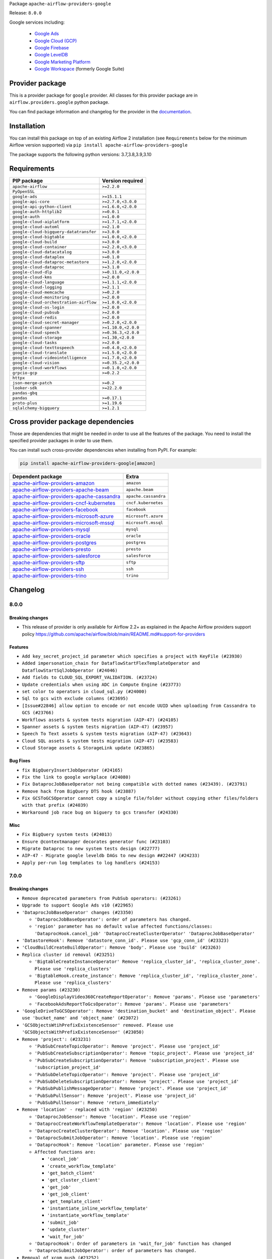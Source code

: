 
.. Licensed to the Apache Software Foundation (ASF) under one
   or more contributor license agreements.  See the NOTICE file
   distributed with this work for additional information
   regarding copyright ownership.  The ASF licenses this file
   to you under the Apache License, Version 2.0 (the
   "License"); you may not use this file except in compliance
   with the License.  You may obtain a copy of the License at

..   http://www.apache.org/licenses/LICENSE-2.0

.. Unless required by applicable law or agreed to in writing,
   software distributed under the License is distributed on an
   "AS IS" BASIS, WITHOUT WARRANTIES OR CONDITIONS OF ANY
   KIND, either express or implied.  See the License for the
   specific language governing permissions and limitations
   under the License.


Package ``apache-airflow-providers-google``

Release: ``8.0.0``


Google services including:

  - `Google Ads <https://ads.google.com/>`__
  - `Google Cloud (GCP) <https://cloud.google.com/>`__
  - `Google Firebase <https://firebase.google.com/>`__
  - `Google LevelDB <https://github.com/google/leveldb/>`__
  - `Google Marketing Platform <https://marketingplatform.google.com/>`__
  - `Google Workspace <https://workspace.google.com/>`__ (formerly Google Suite)


Provider package
----------------

This is a provider package for ``google`` provider. All classes for this provider package
are in ``airflow.providers.google`` python package.

You can find package information and changelog for the provider
in the `documentation <https://airflow.apache.org/docs/apache-airflow-providers-google/8.0.0/>`_.


Installation
------------

You can install this package on top of an existing Airflow 2 installation (see ``Requirements`` below
for the minimum Airflow version supported) via
``pip install apache-airflow-providers-google``

The package supports the following python versions: 3.7,3.8,3.9,3.10

Requirements
------------

======================================  ===================
PIP package                             Version required
======================================  ===================
``apache-airflow``                      ``>=2.2.0``
``PyOpenSSL``
``google-ads``                          ``>=15.1.1``
``google-api-core``                     ``>=2.7.0,<3.0.0``
``google-api-python-client``            ``>=1.6.0,<2.0.0``
``google-auth-httplib2``                ``>=0.0.1``
``google-auth``                         ``>=1.0.0``
``google-cloud-aiplatform``             ``>=1.7.1,<2.0.0``
``google-cloud-automl``                 ``>=2.1.0``
``google-cloud-bigquery-datatransfer``  ``>=3.0.0``
``google-cloud-bigtable``               ``>=1.0.0,<2.0.0``
``google-cloud-build``                  ``>=3.0.0``
``google-cloud-container``              ``>=2.2.0,<3.0.0``
``google-cloud-datacatalog``            ``>=3.0.0``
``google-cloud-dataplex``               ``>=0.1.0``
``google-cloud-dataproc-metastore``     ``>=1.2.0,<2.0.0``
``google-cloud-dataproc``               ``>=3.1.0``
``google-cloud-dlp``                    ``>=0.11.0,<2.0.0``
``google-cloud-kms``                    ``>=2.0.0``
``google-cloud-language``               ``>=1.1.1,<2.0.0``
``google-cloud-logging``                ``>=2.1.1``
``google-cloud-memcache``               ``>=0.2.0``
``google-cloud-monitoring``             ``>=2.0.0``
``google-cloud-orchestration-airflow``  ``>=1.0.0,<2.0.0``
``google-cloud-os-login``               ``>=2.0.0``
``google-cloud-pubsub``                 ``>=2.0.0``
``google-cloud-redis``                  ``>=2.0.0``
``google-cloud-secret-manager``         ``>=0.2.0,<2.0.0``
``google-cloud-spanner``                ``>=1.10.0,<2.0.0``
``google-cloud-speech``                 ``>=0.36.3,<2.0.0``
``google-cloud-storage``                ``>=1.30,<2.0.0``
``google-cloud-tasks``                  ``>=2.0.0``
``google-cloud-texttospeech``           ``>=0.4.0,<2.0.0``
``google-cloud-translate``              ``>=1.5.0,<2.0.0``
``google-cloud-videointelligence``      ``>=1.7.0,<2.0.0``
``google-cloud-vision``                 ``>=0.35.2,<2.0.0``
``google-cloud-workflows``              ``>=0.1.0,<2.0.0``
``grpcio-gcp``                          ``>=0.2.2``
``httpx``
``json-merge-patch``                    ``>=0.2``
``looker-sdk``                          ``>=22.2.0``
``pandas-gbq``
``pandas``                              ``>=0.17.1``
``proto-plus``                          ``>=1.19.6``
``sqlalchemy-bigquery``                 ``>=1.2.1``
======================================  ===================

Cross provider package dependencies
-----------------------------------

Those are dependencies that might be needed in order to use all the features of the package.
You need to install the specified provider packages in order to use them.

You can install such cross-provider dependencies when installing from PyPI. For example:

.. code-block:: bash

    pip install apache-airflow-providers-google[amazon]


========================================================================================================================  ====================
Dependent package                                                                                                         Extra
========================================================================================================================  ====================
`apache-airflow-providers-amazon <https://airflow.apache.org/docs/apache-airflow-providers-amazon>`_                      ``amazon``
`apache-airflow-providers-apache-beam <https://airflow.apache.org/docs/apache-airflow-providers-apache-beam>`_            ``apache.beam``
`apache-airflow-providers-apache-cassandra <https://airflow.apache.org/docs/apache-airflow-providers-apache-cassandra>`_  ``apache.cassandra``
`apache-airflow-providers-cncf-kubernetes <https://airflow.apache.org/docs/apache-airflow-providers-cncf-kubernetes>`_    ``cncf.kubernetes``
`apache-airflow-providers-facebook <https://airflow.apache.org/docs/apache-airflow-providers-facebook>`_                  ``facebook``
`apache-airflow-providers-microsoft-azure <https://airflow.apache.org/docs/apache-airflow-providers-microsoft-azure>`_    ``microsoft.azure``
`apache-airflow-providers-microsoft-mssql <https://airflow.apache.org/docs/apache-airflow-providers-microsoft-mssql>`_    ``microsoft.mssql``
`apache-airflow-providers-mysql <https://airflow.apache.org/docs/apache-airflow-providers-mysql>`_                        ``mysql``
`apache-airflow-providers-oracle <https://airflow.apache.org/docs/apache-airflow-providers-oracle>`_                      ``oracle``
`apache-airflow-providers-postgres <https://airflow.apache.org/docs/apache-airflow-providers-postgres>`_                  ``postgres``
`apache-airflow-providers-presto <https://airflow.apache.org/docs/apache-airflow-providers-presto>`_                      ``presto``
`apache-airflow-providers-salesforce <https://airflow.apache.org/docs/apache-airflow-providers-salesforce>`_              ``salesforce``
`apache-airflow-providers-sftp <https://airflow.apache.org/docs/apache-airflow-providers-sftp>`_                          ``sftp``
`apache-airflow-providers-ssh <https://airflow.apache.org/docs/apache-airflow-providers-ssh>`_                            ``ssh``
`apache-airflow-providers-trino <https://airflow.apache.org/docs/apache-airflow-providers-trino>`_                        ``trino``
========================================================================================================================  ====================

 .. Licensed to the Apache Software Foundation (ASF) under one
    or more contributor license agreements.  See the NOTICE file
    distributed with this work for additional information
    regarding copyright ownership.  The ASF licenses this file
    to you under the Apache License, Version 2.0 (the
    "License"); you may not use this file except in compliance
    with the License.  You may obtain a copy of the License at

 ..   http://www.apache.org/licenses/LICENSE-2.0

 .. Unless required by applicable law or agreed to in writing,
    software distributed under the License is distributed on an
    "AS IS" BASIS, WITHOUT WARRANTIES OR CONDITIONS OF ANY
    KIND, either express or implied.  See the License for the
    specific language governing permissions and limitations
    under the License.

.. NOTE TO CONTRIBUTORS:
   Please, only add notes to the Changelog just below the "Changelog" header when there are some breaking changes
   and you want to add an explanation to the users on how they are supposed to deal with them.
   The changelog is updated and maintained semi-automatically by release manager.

Changelog
---------

8.0.0
.....

Breaking changes
~~~~~~~~~~~~~~~~

* This release of provider is only available for Airflow 2.2+ as explained in the Apache Airflow
  providers support policy https://github.com/apache/airflow/blob/main/README.md#support-for-providers

Features
~~~~~~~~

* ``Add key_secret_project_id parameter which specifies a project with KeyFile (#23930)``
* ``Added impersonation_chain for DataflowStartFlexTemplateOperator and DataflowStartSqlJobOperator (#24046)``
* ``Add fields to CLOUD_SQL_EXPORT_VALIDATION. (#23724)``
* ``Update credentials when using ADC in Compute Engine (#23773)``
* ``set color to operators in cloud_sql.py (#24000)``
* ``Sql to gcs with exclude columns (#23695)``
* ``[Issue#22846] allow option to encode or not encode UUID when uploading from Cassandra to GCS (#23766)``
* ``Workflows assets & system tests migration (AIP-47) (#24105)``
* ``Spanner assets & system tests migration (AIP-47) (#23957)``
* ``Speech To Text assets & system tests migration (AIP-47) (#23643)``
* ``Cloud SQL assets & system tests migration (AIP-47) (#23583)``
* ``Cloud Storage assets & StorageLink update (#23865)``

Bug Fixes
~~~~~~~~~

* ``fix BigQueryInsertJobOperator (#24165)``
* ``Fix the link to google workplace (#24080)``
* ``Fix DataprocJobBaseOperator not being compatible with dotted names (#23439). (#23791)``
* ``Remove hack from BigQuery DTS hook (#23887)``
* ``Fix GCSToGCSOperator cannot copy a single file/folder without copying other files/folders with that prefix (#24039)``
* ``Workaround job race bug on biguery to gcs transfer (#24330)``

Misc
~~~~

* ``Fix BigQuery system tests (#24013)``
* ``Ensure @contextmanager decorates generator func (#23103)``
* ``Migrate Dataproc to new system tests design (#22777)``
* ``AIP-47 - Migrate google leveldb DAGs to new design ##22447 (#24233)``
* ``Apply per-run log templates to log handlers (#24153)``

.. Below changes are excluded from the changelog. Move them to
   appropriate section above if needed. Do not delete the lines(!):
   * ``Add explanatory note for contributors about updating Changelog (#24229)``
   * ``Introduce 'flake8-implicit-str-concat' plugin to static checks (#23873)``
   * ``Clean up f-strings in logging calls (#23597)``
   * ``pydocstyle D202 added (#24221)``
   * ``Prepare docs for May 2022 provider's release (#24231)``
   * ``Update package description to remove double min-airflow specification (#24292)``

7.0.0
.....

Breaking changes
~~~~~~~~~~~~~~~~

* ``Remove deprecated parameters from PubSub operators: (#23261)``

* ``Upgrade to support Google Ads v10 (#22965)``

* ``'DataprocJobBaseOperator' changes (#23350)``

  * ``'DataprocJobBaseOperator': order of parameters has changed.``
  * ``'region' parameter has no default value affected functions/classes: 'DataprocHook.cancel_job' 'DataprocCreateClusterOperator' 'DataprocJobBaseOperator'``

* ``'DatastoreHook': Remove 'datastore_conn_id'. Please use 'gcp_conn_id' (#23323)``
* ``'CloudBuildCreateBuildOperator': Remove 'body'. Please use 'build' (#23263)``

* ``Replica cluster id removal (#23251)``

  * ``'BigtableCreateInstanceOperator' Remove 'replica_cluster_id', 'replica_cluster_zone'. Please use 'replica_clusters'``
  * ``'BigtableHook.create_instance': Remove 'replica_cluster_id', 'replica_cluster_zone'. Please use 'replica_clusters'``

* ``Remove params (#23230)``

  * ``'GoogleDisplayVideo360CreateReportOperator': Remove 'params'. Please use 'parameters'``
  * ``'FacebookAdsReportToGcsOperator': Remove 'params'. Please use 'parameters'``

* ``'GoogleDriveToGCSOperator': Remove 'destination_bucket' and 'destination_object'. Please use 'bucket_name' and 'object_name' (#23072)``

* ``'GCSObjectsWtihPrefixExistenceSensor' removed. Please use 'GCSObjectsWithPrefixExistenceSensor' (#23050)``

* ``Remove 'project': (#23231)``

  * ``'PubSubCreateTopicOperator': Remove 'project'. Please use 'project_id'``
  * ``'PubSubCreateSubscriptionOperator': Remove 'topic_project'. Please use 'project_id'``
  * ``'PubSubCreateSubscriptionOperator': Remove 'subscription_project'. Please use 'subscription_project_id'``
  * ``'PubSubDeleteTopicOperator': Remove 'project'. Please use 'project_id'``
  * ``'PubSubDeleteSubscriptionOperator': Remove 'project'. Please use 'project_id'``
  * ``'PubSubPublishMessageOperator': Remove 'project'. Please use 'project_id'``
  * ``'PubSubPullSensor': Remove 'project'. Please use 'project_id'``
  * ``'PubSubPullSensor': Remove 'return_immediately'``

* ``Remove 'location' - replaced with 'region' (#23250)``

  * ``'DataprocJobSensor': Remove 'location'. Please use 'region'``
  * ``'DataprocCreateWorkflowTemplateOperator': Remove 'location'. Please use 'region'``
  * ``'DataprocCreateClusterOperator': Remove 'location'. Please use 'region'``
  * ``'DataprocSubmitJobOperator': Remove 'location'. Please use 'region'``
  * ``'DataprocHook': Remove 'location' parameter. Please use 'region'``
  * ``Affected functions are:``

    * ``'cancel_job'``
    * ``'create_workflow_template'``
    * ``'get_batch_client'``
    * ``'get_cluster_client'``
    * ``'get_job'``
    * ``'get_job_client'``
    * ``'get_template_client'``
    * ``'instantiate_inline_workflow_template'``
    * ``'instantiate_workflow_template'``
    * ``'submit_job'``
    * ``'update_cluster'``
    * ``'wait_for_job'``

  * ``'DataprocHook': Order of parameters in 'wait_for_job' function has changed``
  * ``'DataprocSubmitJobOperator': order of parameters has changed.``

* ``Removal of xcom_push (#23252)``

  * ``'CloudDatastoreImportEntitiesOperator': Remove 'xcom_push'. Please use 'BaseOperator.do_xcom_push'``
  * ``'CloudDatastoreExportEntitiesOperator': Remove 'xcom_push'. Please use 'BaseOperator.do_xcom_push'``

* ``'bigquery_conn_id' and 'google_cloud_storage_conn_id' is removed. Please use 'gcp_conn_id' (#23326)``.

  * ``Affected classes:``

    * ``'BigQueryCheckOperator'``
    * ``'BigQueryCreateEmptyDatasetOperator'``
    * ``'BigQueryDeleteDatasetOperator'``
    * ``'BigQueryDeleteTableOperator'``
    * ``'BigQueryExecuteQueryOperator'``
    * ``'BigQueryGetDataOperator'``
    * ``'BigQueryHook'``
    * ``'BigQueryIntervalCheckOperator'``
    * ``'BigQueryTableExistenceSensor'``
    * ``'BigQueryTablePartitionExistenceSensor'``
    * ``'BigQueryToBigQueryOperator'``
    * ``'BigQueryToGCSOperator'``
    * ``'BigQueryUpdateTableSchemaOperator'``
    * ``'BigQueryUpsertTableOperator'``
    * ``'BigQueryValueCheckOperator'``
    * ``'GCSToBigQueryOperator'``
    * ``'ADLSToGCSOperator'``
    * ``'BaseSQLToGCSOperator'``
    * ``'CassandraToGCSOperator'``
    * ``'GCSBucketCreateAclEntryOperator'``
    * ``'GCSCreateBucketOperator'``
    * ``'GCSDeleteObjectsOperator'``
    * ``'GCSHook'``
    * ``'GCSListObjectsOperator'``
    * ``'GCSObjectCreateAclEntryOperator'``
    * ``'GCSToBigQueryOperator'``
    * ``'GCSToGCSOperator'``
    * ``'GCSToLocalFilesystemOperator'``
    * ``'LocalFilesystemToGCSOperator'``

* ``'S3ToGCSOperator': Remove 'dest_gcs_conn_id'. Please use 'gcp_conn_id' (#23348)``

* ``'BigQueryHook' changes (#23269)``

  * ``'BigQueryHook.create_empty_table' Remove 'num_retries'. Please use 'retry'``
  * ``'BigQueryHook.run_grant_dataset_view_access' Remove 'source_project'. Please use 'project_id'``

* ``'DataprocHook': Remove deprecated function 'submit' (#23389)``


Features
~~~~~~~~

* ``[FEATURE] google provider - BigQueryInsertJobOperator log query (#23648)``
* ``[FEATURE] google provider - split GkeStartPodOperator execute (#23518)``
* ``Add exportContext.offload flag to CLOUD_SQL_EXPORT_VALIDATION. (#23614)``
* ``Create links for BiqTable operators (#23164)``
* ``implements #22859 - Add .sql as templatable extension (#22920)``
* ``'GCSFileTransformOperator': New templated fields 'source_object', 'destination_object' (#23328)``

Bug Fixes
~~~~~~~~~

* ``Fix 'PostgresToGCSOperator' does not allow nested JSON (#23063)``
* ``Fix GCSToGCSOperator ignores replace parameter when there is no wildcard (#23340)``
* ``update processor to fix broken download URLs (#23299)``
* ``'LookerStartPdtBuildOperator', 'LookerCheckPdtBuildSensor' : fix empty materialization id handling (#23025)``
* ``Change ComputeSSH to throw provider import error instead paramiko (#23035)``
* ``Fix cancel_on_kill after execution timeout for DataprocSubmitJobOperator (#22955)``
* ``Fix select * query xcom push for BigQueryGetDataOperator (#22936)``
* ``MSSQLToGCSOperator fails: datetime is not JSON Serializable (#22882)``

Misc
~~~~

* ``Add Stackdriver assets and migrate system tests to AIP-47 (#23320)``
* ``CloudTasks assets & system tests migration (AIP-47) (#23282)``
* ``TextToSpeech assets & system tests migration (AIP-47) (#23247)``
* ``Fix code-snippets in google provider (#23438)``
* ``Bigquery assets (#23165)``
* ``Remove redundant docstring in 'BigQueryUpdateTableSchemaOperator' (#23349)``
* ``Migrate gcs to new system tests design (#22778)``
* ``add missing docstring in 'BigQueryHook.create_empty_table' (#23270)``
* ``Cleanup Google provider CHANGELOG.rst (#23390)``
* ``migrate system test gcs_to_bigquery into new design (#22753)``
* ``Add example DAG for demonstrating usage of GCS sensors (#22808)``

   * ``Clean up in-line f-string concatenation (#23591)``
   * ``Bump pre-commit hook versions (#22887)``
   * ``Use new Breese for building, pulling and verifying the images. (#23104)``
   * ``Fix new MyPy errors in main (#22884)``

6.8.0
.....

Features
~~~~~~~~

* ``Add autodetect arg in BQCreateExternalTable Operator (#22710)``
* ``Add links for BigQuery Data Transfer (#22280)``
* ``Modify transfer operators to handle more data (#22495)``
* ``Create Endpoint and Model Service, Batch Prediction and Hyperparameter Tuning Jobs operators for Vertex AI service (#22088)``
* ``PostgresToGoogleCloudStorageOperator - BigQuery schema type for time zone naive fields (#22536)``
* ``Update secrets backends to use get_conn_value instead of get_conn_uri (#22348)``

Bug Fixes
~~~~~~~~~

* ``Fix the docstrings (#22497)``
* ``Fix 'download_media' url in 'GoogleDisplayVideo360SDFtoGCSOperator' (#22479)``
* ``Fix to 'CloudBuildRunBuildTriggerOperator' fails to find build id. (#22419)``
* ``Fail ''LocalFilesystemToGCSOperator'' if src does not exist (#22772)``
* ``Remove coerce_datetime usage from GCSTimeSpanFileTransformOperator (#22501)``

Misc
~~~~

* ``Refactor: BigQuery to GCS Operator (#22506)``
* ``Remove references to deprecated operators/params in PubSub operators (#22519)``
* ``New design of system tests (#22311)``


.. Below changes are excluded from the changelog. Move them to
   appropriate section above if needed. Do not delete the lines(!):
   * ``Update black precommit (#22521)``

6.7.0
.....

Features
~~~~~~~~

* ``Add dataflow_default_options to templated_fields (#22367)``
* ``Add 'LocalFilesystemToGoogleDriveOperator' (#22219)``
* ``Add timeout and retry to the BigQueryInsertJobOperator (#22395)``

Bug Fixes
~~~~~~~~~

* ``Fix skipping non-GCS located jars (#22302)``
* ``[FIX] typo doc of gcs operator (#22290)``
* ``Fix mistakenly added install_requires for all providers (#22382)``

6.6.0
.....

Features
~~~~~~~~

* ``Support Uploading Bigger Files to Google Drive (#22179)``
* ``Change the default 'chunk_size' to a clear representation & add documentation (#22222)``
* ``Add guide for DataprocInstantiateInlineWorkflowTemplateOperator (#22062)``
* ``Allow for uploading metadata with GCS Hook Upload (#22058)``
* ``Add Dataplex operators (#20377)``

Misc
~~~~~

* ``Add support for ARM platform (#22127)``
* ``Add Trove classifiers in PyPI (Framework :: Apache Airflow :: Provider)``
* ``Use yaml safe load (#22091)``

.. Below changes are excluded from the changelog. Move them to
   appropriate section above if needed. Do not delete the lines(!):
   * ``Add map_index to XCom model and interface (#22112)``
   * ``Fix spelling (#22107)``
   * ``Use yaml safe load (#22085)``
   * ``Update ''GKEDeleteClusterOperator', ''GKECreateClusterOperator'' docstrings (#22212)``
   * ``Revert "Use yaml safe load (#22085)" (#22089)``
   * ``Protect against accidental misuse of XCom.get_value() (#22244)``

6.5.0
.....

Features
~~~~~~~~

* ``Add Looker PDT operators (#20882)``
* ``Add autodetect arg to external table creation in GCSToBigQueryOperator (#21944)``
* ``Add Dataproc assets/links (#21756)``
* ``Add Auto ML operators for Vertex AI service (#21470)``
* ``Add GoogleCalendarToGCSOperator (#20769)``
* ``Make project_id argument optional in all dataproc operators (#21866)``
* ``Allow templates in more DataprocUpdateClusterOperator fields (#21865)``
* ``Dataflow Assets (#21639)``
* ``Extract ClientInfo to module level (#21554)``
* ``Datafusion assets (#21518)``
* ``Dataproc metastore assets (#21267)``
* ``Normalize *_conn_id parameters in BigQuery sensors (#21430)``

Bug Fixes
~~~~~~~~~

* ``Fix bigquery_dts parameter docstring typo (#21786)``
* ``Fixed PostgresToGCSOperator fail on empty resultset for use_server_side_cursor=True (#21307)``
* ``Fix multi query scenario in bigquery example DAG (#21575)``

Misc
~~~~

* ``Support for Python 3.10``
* ``Unpin 'google-cloud-memcache' (#21912)``
* ``Unpin ''pandas-gbq'' and remove unused code (#21915)``
* ``Suppress hook warnings from the Bigquery transfers (#20119)``

.. Below changes are excluded from the changelog. Move them to
   appropriate section above if needed. Do not delete the lines(!):
   * ``Change BaseOperatorLink interface to take a ti_key, not a datetime (#21798)``

6.4.0
.....

Features
~~~~~~~~

* ``Add hook for integrating with Google Calendar (#20542)``
* ``Add encoding parameter to 'GCSToLocalFilesystemOperator' to fix #20901 (#20919)``
* ``batch as templated field in DataprocCreateBatchOperator (#20905)``
* ``Make timeout Optional for wait_for_operation (#20981)``
* ``Add more SQL template fields renderers (#21237)``
* ``Create CustomJob and Datasets operators for Vertex AI service (#21253)``
* ``Support to upload file to Google Shared Drive (#21319)``
* ``(providers_google) add a location check in bigquery (#19571)``
* ``Add support for BeamGoPipelineOperator (#20386)``
* ``Google Cloud Composer opearators (#21251)``
* ``Enable asynchronous job submission in BigQuery hook (#21385)``
* ``Optionally raise an error if source file does not exist in GCSToGCSOperator (#21391)``

Bug Fixes
~~~~~~~~~

* ``Cloudsql import links fix. (#21199)``
* ``Fix BigQueryDataTransferServiceHook.get_transfer_run() request parameter (#21293)``
* ``:bug: (BigQueryHook) fix compatibility with sqlalchemy engine (#19508)``

Misc
~~~~

* ``Refactor operator links to not create ad hoc TaskInstances (#21285)``

.. Below changes are excluded from the changelog. Move them to
   appropriate section above if needed. Do not delete the lines(!):
   * ``Fix last google provider MyPy errors (#21010)``
   * ``Add optional features in providers. (#21074)``
   * ``Revert "Create CustomJob and Datasets operators for Vertex AI service (#20077)" (#21203)``
   * ``Create CustomJob and Datasets operators for Vertex AI service (#20077)``
   * ``Extend dataproc example dag (#21091)``
   * ``Squelch more deprecation warnings (#21003)``
   * ``Remove a few stray ':type's in docs (#21014)``
   * ``Remove ':type' lines now sphinx-autoapi supports typehints (#20951)``
   * ``Fix BigQuery system test (#21320)``
   * ``Add documentation for January 2021 providers release (#21257)``
   * ``Never set DagRun.state to State.NONE (#21263)``
   * ``Add pre-commit check for docstring param types (#21398)``
   * ``Fixed changelog for January 2022 (delayed) provider's release (#21439)``

6.3.0
.....

Features
~~~~~~~~

* ``Add optional location to bigquery data transfer service (#15088) (#20221)``
* ``Add Google Cloud Tasks how-to documentation (#20145)``
* ``Added example DAG for MSSQL to Google Cloud Storage (GCS) (#19873)``
* ``Support regional GKE cluster (#18966)``
* ``Delete pods by default in KubernetesPodOperator (#20575)``

Bug Fixes
~~~~~~~~~

* ``Fixes docstring for PubSubCreateSubscriptionOperator (#20237)``
* ``Fix missing get_backup method for Dataproc Metastore (#20326)``
* ``BigQueryHook fix typo in run_load doc string (#19924)``
* ``Fix passing the gzip compression parameter on sftp_to_gcs. (#20553)``
* ``switch to follow_redirects on httpx.get call in CloudSQL provider (#20239)``
* ``avoid deprecation warnings in BigQuery transfer operators (#20502)``
* ``Change download_video parameter to resourceName (#20528)``
* ``Fix big query to mssql/mysql transfer issues (#20001)``
* ``Fix setting of project ID in ''provide_authorized_gcloud'' (#20428)``

Misc
~~~~

* ``Move source_objects datatype check out of GCSToBigQueryOperator.__init__ (#20347)``
* ``Organize S3 Classes in Amazon Provider (#20167)``
* ``Providers facebook hook multiple account (#19377)``
* ``Remove deprecated method call (blob.download_as_string) (#20091)``
* ``Remove deprecated template_fields from GoogleDriveToGCSOperator (#19991)``

Note! optional features of the ``apache-airflow-providers-facebook`` and ``apache-airflow-providers-amazon``
require newer versions of the providers (as specified in the dependencies)

.. Below changes are excluded from the changelog. Move them to
   appropriate section above if needed. Do not delete the lines(!):
   * ``Fix mypy errors for google.cloud_build (#20234)``
   * ``Fix MyPy for Google Bigquery (#20329)``
   * ``Fix remaining MyPy errors in Google Provider (#20358)``
   * ``Fix MyPy Errors for dataproc package (#20327)``
   * ``Fix MyPy errors for google.cloud.tasks (#20233)``
   * ``Fix MyPy Errors for Apache Beam (and Dataflow) provider. (#20301)``
   * ``Fix MyPy errors in leveldb (#20222)``
   * ``Fix MyPy errors for google.cloud.transfers (#20229)``
   * ``Fix MyPY errors for google.cloud.example_dags (#20232)``
   * ``Fix MyPy errors for google/marketing_platform and suite (#20227)``
   * ``Fix MyPy errors in google.cloud.sensors (#20228)``
   * ``Fix cached_property MyPy declaration and related MyPy errors (#20226)``
   * ``Finalised Datastore documentation (#20138)``
   * ``Update Sphinx and Sphinx-AutoAPI (#20079)``
   * ``Update doc reference links (#19909)``
   * ``Use Python3.7+ syntax in pyupgrade (#20501)``
   * ``Fix MyPy errors in Google Cloud (again) (#20469)``
   * ``Use typed Context EVERYWHERE (#20565)``
   * ``Fix Google mlengine MyPy errors (#20569)``
   * ``Fix template_fields type to have MyPy friendly Sequence type (#20571)``
   * ``Fix Google Mypy Dataproc errors (#20570)``
   * ``Fix mypy errors in Google Cloud provider (#20611)``
   * ``Even more typing in operators (template_fields/ext) (#20608)``
   * ``Fix mypy errors in google/cloud/operators/stackdriver (#20601)``
   * ``Update documentation for provider December 2021 release (#20523)``

6.2.0
.....

Features
~~~~~~~~

* ``Added wait mechanizm to the DataprocJobSensor to avoid 509 errors when Job is not available (#19740)``
* ``Add support in GCP connection for reading key from Secret Manager (#19164)``
* ``Add dataproc metastore operators (#18945)``
* ``Add support of 'path' parameter for GCloud Storage Transfer Service operators (#17446)``
* ``Move 'bucket_name' validation out of '__init__' in Google Marketing Platform operators (#19383)``
* ``Create dataproc serverless spark batches operator (#19248)``
* ``updates pipeline_timeout CloudDataFusionStartPipelineOperator (#18773)``
* ``Support impersonation_chain parameter in the GKEStartPodOperator (#19518)``

Bug Fixes
~~~~~~~~~

* ``Fix badly merged impersonation in GKEPodOperator (#19696)``

.. Below changes are excluded from the changelog. Move them to
   appropriate section above if needed. Do not delete the lines(!):
   * ``Fix typos in warnings, docstrings, exceptions (#19424)``
   * ``Fix Cloud SQL system tests (#19014)``
   * ``Fix GCS system tests (#19227)``
   * ``Update 'default_args' value in example_functions DAG from str to int (#19865)``
   * ``Clean up ''default_args'' usage in docs (#19803)``
   * ``Clean-up of google cloud example dags - batch 3 (#19664)``
   * ``Misc. documentation typos and language improvements (#19599)``
   * ``Cleanup dynamic 'start_date' use for miscellaneous Google example DAGs (#19400)``
   * ``Remove reference to deprecated operator in example_dataproc (#19619)``
   * ``#16691 Providing more information in docs for DataprocCreateCluster operator migration (#19446)``
   * ``Clean-up of google cloud example dags - batch 2 (#19527)``
   * ``Update Azure modules to comply with AIP-21 (#19431)``
   * ``Remove remaining 'pylint: disable' comments (#19541)``
   * ``Clean-up of google cloud example dags (#19436)``

6.1.0
.....

Features
~~~~~~~~

* ``Add value to 'namespaceId' of query (#19163)``
* ``Add pre-commit hook for common misspelling check in files (#18964)``
* ``Support query timeout as an argument in CassandraToGCSOperator (#18927)``
* ``Update BigQueryCreateExternalTableOperator doc and parameters (#18676)``
* ``Replacing non-attribute template_fields for BigQueryToMsSqlOperator (#19052)``
* ``Upgrade the Dataproc package to 3.0.0 and migrate from v1beta2 to v1 api (#18879)``
* ``Use google cloud credentials when executing beam command in subprocess (#18992)``
* ``Replace default api_version of FacebookAdsReportToGcsOperator (#18996)``
* ``Dataflow Operators - use project and location from job in on_kill method. (#18699)``

Bug Fixes
~~~~~~~~~

* ``Fix hard-coded /tmp directory in CloudSQL Hook (#19229)``
* ``Fix bug in Dataflow hook when no jobs are returned (#18981)``
* ``Fix BigQueryToMsSqlOperator documentation (#18995)``
* ``Move validation of templated input params to run after the context init (#19048)``
* ``Google provider catch invalid secret name (#18790)``

.. Below changes are excluded from the changelog. Move them to
   appropriate section above if needed. Do not delete the lines(!):
   * ``Update dataflow.py (#19231)``
   * ``More f-strings (#18855)``
   * ``Simplify strings previously split across lines (#18679)``

6.0.0
.....

Breaking changes
~~~~~~~~~~~~~~~~
* ``Migrate Google Cloud Build from Discovery API to Python SDK (#18184)``

Features
~~~~~~~~

* ``Add index to the dataset name to have separate dataset for each example DAG (#18459)``
* ``Add missing __init__.py files for some test packages (#18142)``
* ``Add possibility to run DAGs from system tests and see DAGs logs (#17868)``
* ``Rename AzureDataLakeStorage to ADLS (#18493)``
* ``Make next_dagrun_info take a data interval (#18088)``
* ``Use parameters instead of params (#18143)``
* ``New google operator: SQLToGoogleSheetsOperator (#17887)``

Bug Fixes
~~~~~~~~~

* ``Fix part of Google system tests (#18494)``
* ``Fix kubernetes engine system test (#18548)``
* ``Fix BigQuery system test (#18373)``
* ``Fix error when create external table using table resource (#17998)``
* ``Fix ''BigQuery'' data extraction in ''BigQueryToMySqlOperator'' (#18073)``
* ``Fix providers tests in main branch with eager upgrades (#18040)``
* ``fix(CloudSqlProxyRunner): don't query connections from Airflow DB (#18006)``
* ``Remove check for at least one schema in GCSToBigquery (#18150)``
* ``deduplicate running jobs on BigQueryInsertJobOperator (#17496)``

.. Below changes are excluded from the changelog. Move them to
   appropriate section above if needed. Do not delete the lines(!):
   * ``Updating miscellaneous provider DAGs to use TaskFlow API where applicable (#18278)``
   * ``Inclusive Language (#18349)``
   * ``Change TaskInstance and TaskReschedule PK from execution_date to run_id (#17719)``

5.1.0
.....

Features
~~~~~~~~

* ``Add error check for config_file parameter in GKEStartPodOperator (#17700)``
* ``Gcp ai hyperparameter tuning (#17790)``
* ``Allow omission of 'initial_node_count' if 'node_pools' is specified (#17820)``
* ``[Airflow 13779] use provided parameters in the wait_for_pipeline_state hook (#17137)``
* ``Enable specifying dictionary paths in 'template_fields_renderers' (#17321)``
* ``Don't cache Google Secret Manager client (#17539)``
* ``[AIRFLOW-9300] Add DatafusionPipelineStateSensor and aync option to the CloudDataFusionStartPipelineOperator (#17787)``

Bug Fixes
~~~~~~~~~

* ``GCP Secret Manager error handling for missing credentials (#17264)``

Misc
~~~~

* ``Optimise connection importing for Airflow 2.2.0``
* ``Adds secrets backend/logging/auth information to provider yaml (#17625)``

.. Below changes are excluded from the changelog. Move them to
   appropriate section above if needed. Do not delete the lines(!):
   * ``Update description about the new ''connection-types'' provider meta-data (#17767)``
   * ``Import Hooks lazily individually in providers manager (#17682)``
   * ``Fix missing Data Fusion sensor integration (#17914)``
   * ``Remove all deprecation warnings in providers (#17900)``

5.0.0
.....

Breaking changes
~~~~~~~~~~~~~~~~

* ``Updated GoogleAdsHook to support newer API versions after google deprecated v5. Google Ads v8 is the new default API. (#17111)``
* ``Google Ads Hook: Support newer versions of the google-ads library (#17160)``

.. warning:: The underlying google-ads library had breaking changes.

   Previously the google ads library returned data as native protobuf messages. Now it returns data as proto-plus objects that behave more like conventional Python objects.

   To preserve compatibility the hook's ``search()`` converts the data back to native protobuf before returning it. Your existing operators *should* work as before, but due to the urgency of the v5 API being deprecated it was not tested too thoroughly. Therefore you should carefully evaluate your operator and hook functionality with this new version.

   In order to use the API's new proto-plus format, you can use the ``search_proto_plus()`` method.

   For more information, please consult `google-ads migration document <https://developers.google.com/google-ads/api/docs/client-libs/python/library-version-10>`__:


Features
~~~~~~~~

* ``Standardise dataproc location param to region (#16034)``
* ``Adding custom Salesforce connection type + SalesforceToS3Operator updates (#17162)``

Bug Fixes
~~~~~~~~~

* ``Update alias for field_mask in Google Memmcache (#16975)``
* ``fix: dataprocpysparkjob project_id as self.project_id (#17075)``
* ``Fix GCStoGCS operator with replace diabled and existing destination object (#16991)``

.. Below changes are excluded from the changelog. Move them to
   appropriate section above if needed. Do not delete the lines(!):
   * ``Removes pylint from our toolchain (#16682)``
   * ``Prepare documentation for July release of providers. (#17015)``
   * ``Fixed wrongly escaped characters in amazon's changelog (#17020)``
   * ``Fixes several failing tests after broken main (#17222)``
   * ``Fixes statich check failures (#17218)``
   * ``[CASSANDRA-16814] Fix cassandra to gcs type inconsistency. (#17183)``
   * ``Updating Google Cloud example DAGs to use XComArgs (#16875)``
   * ``Updating miscellaneous Google example DAGs to use XComArgs (#16876)``

4.0.0
.....

Breaking changes
~~~~~~~~~~~~~~~~

* ``Auto-apply apply_default decorator (#15667)``

.. warning:: Due to apply_default decorator removal, this version of the provider requires Airflow 2.1.0+.
   If your Airflow version is < 2.1.0, and you want to install this provider version, first upgrade
   Airflow to at least version 2.1.0. Otherwise your Airflow package version will be upgraded
   automatically and you will have to manually run ``airflow upgrade db`` to complete the migration.

* ``Move plyvel to google provider extra (#15812)``
* ``Fixes AzureFileShare connection extras (#16388)``

Features
~~~~~~~~

* ``Add extra links for google dataproc (#10343)``
* ``add oracle  connection link (#15632)``
* ``pass wait_for_done parameter down to _DataflowJobsController (#15541)``
* ``Use api version only in GoogleAdsHook not operators (#15266)``
* ``Implement BigQuery Table Schema Update Operator (#15367)``
* ``Add BigQueryToMsSqlOperator (#15422)``

Bug Fixes
~~~~~~~~~

* ``Fix: GCS To BigQuery source_object (#16160)``
* ``Fix: Unnecessary downloads in ``GCSToLocalFilesystemOperator`` (#16171)``
* ``Fix bigquery type error when export format is parquet (#16027)``
* ``Fix argument ordering and type of bucket and object (#15738)``
* ``Fix sql_to_gcs docstring lint error (#15730)``
* ``fix: ensure datetime-related values fully compatible with MySQL and BigQuery (#15026)``
* ``Fix deprecation warnings location in google provider (#16403)``

.. Below changes are excluded from the changelog. Move them to
   appropriate section above if needed. Do not delete the lines(!):
   * ``Rename the main branch of the Airflow repo to be 'main' (#16149)``
   * ``Check synctatic correctness for code-snippets (#16005)``
   * ``Bump pyupgrade v2.13.0 to v2.18.1 (#15991)``
   * ``Get rid of requests as core dependency (#15781)``
   * ``Rename example bucket names to use INVALID BUCKET NAME by default (#15651)``
   * ``Updated documentation for June 2021 provider release (#16294)``
   * ``Fix spelling (#15699)``
   * ``Add short description to BaseSQLToGCSOperator docstring (#15728)``
   * ``More documentation update for June providers release (#16405)``
   * ``Remove class references in changelogs (#16454)``
   * ``Synchronizes updated changelog after buggfix release (#16464)``

3.0.0
.....

Breaking changes
~~~~~~~~~~~~~~~~

Change in ``AutoMLPredictOperator``
```````````````````````````````````

The ``params`` parameter in ``airflow.providers.google.cloud.operators.automl.AutoMLPredictOperator`` class
was renamed ``operation_params`` because it conflicted with a ``param`` parameter in the ``BaseOperator`` class.

Integration with the ``apache.beam`` provider
`````````````````````````````````````````````

In 3.0.0 version of the provider we've changed the way of integrating with the ``apache.beam`` provider.
The previous versions of both providers caused conflicts when trying to install them together
using PIP > 20.2.4. The conflict is not detected by PIP 20.2.4 and below but it was there and
the version of ``Google BigQuery`` python client was not matching on both sides. As the result, when
both ``apache.beam`` and ``google`` provider were installed, some features of the ``BigQuery`` operators
might not work properly. This was cause by ``apache-beam`` client not yet supporting the new google
python clients when ``apache-beam[gcp]`` extra was used. The ``apache-beam[gcp]`` extra is used
by ``Dataflow`` operators and while they might work with the newer version of the ``Google BigQuery``
python client, it is not guaranteed.

This version introduces additional extra requirement for the ``apache.beam`` extra of the ``google`` provider
and symmetrically the additional requirement for the ``google`` extra of the ``apache.beam`` provider.
Both ``google`` and ``apache.beam`` provider do not use those extras by default, but you can specify
them when installing the providers. The consequence of that is that some functionality of the ``Dataflow``
operators might not be available.

Unfortunately the only ``complete`` solution to the problem is for the ``apache.beam`` to migrate to the
new (>=2.0.0) Google Python clients.

This is the extra for the ``google`` provider:

.. code-block:: python

        extras_require = (
            {
                # ...
                "apache.beam": ["apache-airflow-providers-apache-beam", "apache-beam[gcp]"],
                # ...
            },
        )

And likewise this is the extra for the ``apache.beam`` provider:

.. code-block:: python

        extras_require = ({"google": ["apache-airflow-providers-google", "apache-beam[gcp]"]},)

You can still run this with PIP version <= 20.2.4 and go back to the previous behaviour:

.. code-block:: shell

  pip install apache-airflow-providers-google[apache.beam]

or

.. code-block:: shell

  pip install apache-airflow-providers-apache-beam[google]

But be aware that some ``BigQuery`` operators functionality might not be available in this case.

Features
~~~~~~~~

* ``[Airflow-15245] - passing custom image family name to the DataProcClusterCreateoperator (#15250)``

Bug Fixes
~~~~~~~~~

* ``Bugfix: Fix rendering of ''object_name'' in ''GCSToLocalFilesystemOperator'' (#15487)``
* ``Fix typo in DataprocCreateClusterOperator (#15462)``
* ``Fixes wrongly specified path for leveldb hook (#15453)``


2.2.0
.....

Features
~~~~~~~~

* ``Adds 'Trino' provider (with lower memory footprint for tests) (#15187)``
* ``update remaining old import paths of operators (#15127)``
* ``Override project in dataprocSubmitJobOperator (#14981)``
* ``GCS to BigQuery Transfer Operator with Labels and Description parameter (#14881)``
* ``Add GCS timespan transform operator (#13996)``
* ``Add job labels to bigquery check operators. (#14685)``
* ``Use libyaml C library when available. (#14577)``
* ``Add Google leveldb hook and operator (#13109) (#14105)``

Bug fixes
~~~~~~~~~

* ``Google Dataflow Hook to handle no Job Type (#14914)``

2.1.0
.....

Features
~~~~~~~~

* ``Corrects order of argument in docstring in GCSHook.download method (#14497)``
* ``Refactor SQL/BigQuery/Qubole/Druid Check operators (#12677)``
* ``Add GoogleDriveToLocalOperator (#14191)``
* ``Add 'exists_ok' flag to BigQueryCreateEmptyTable(Dataset)Operator (#14026)``
* ``Add materialized view support for BigQuery (#14201)``
* ``Add BigQueryUpdateTableOperator (#14149)``
* ``Add param to CloudDataTransferServiceOperator (#14118)``
* ``Add gdrive_to_gcs operator, drive sensor, additional functionality to drive hook  (#13982)``
* ``Improve GCSToSFTPOperator paths handling (#11284)``

Bug Fixes
~~~~~~~~~

* ``Fixes to dataproc operators and hook (#14086)``
* ``#9803 fix bug in copy operation without wildcard  (#13919)``

2.0.0
.....

Breaking changes
~~~~~~~~~~~~~~~~

Updated ``google-cloud-*`` libraries
````````````````````````````````````

This release of the provider package contains third-party library updates, which may require updating your
DAG files or custom hooks and operators, if you were using objects from those libraries.
Updating of these libraries is necessary to be able to use new features made available by new versions of
the libraries and to obtain bug fixes that are only available for new versions of the library.

Details are covered in the UPDATING.md files for each library, but there are some details
that you should pay attention to.


+-----------------------------------------------------------------------------------------------------+----------------------+---------------------+-------------------------------------------------------------------------------------------------------------------------------------+
| Library name                                                                                        | Previous constraints | Current constraints | Upgrade Documentation                                                                                                               |
+=====================================================================================================+======================+=====================+=====================================================================================================================================+
| `google-cloud-automl <https://pypi.org/project/google-cloud-automl/>`_                              | ``>=0.4.0,<2.0.0``   | ``>=2.1.0,<3.0.0``  | `Upgrading google-cloud-automl <https://github.com/googleapis/python-automl/blob/main/UPGRADING.md>`_                               |
+-----------------------------------------------------------------------------------------------------+----------------------+---------------------+-------------------------------------------------------------------------------------------------------------------------------------+
| `google-cloud-bigquery-datatransfer <https://pypi.org/project/google-cloud-bigquery-datatransfer>`_ | ``>=0.4.0,<2.0.0``   | ``>=3.0.0,<4.0.0``  | `Upgrading google-cloud-bigquery-datatransfer <https://github.com/googleapis/python-bigquery-datatransfer/blob/main/UPGRADING.md>`_ |
+-----------------------------------------------------------------------------------------------------+----------------------+---------------------+-------------------------------------------------------------------------------------------------------------------------------------+
| `google-cloud-datacatalog <https://pypi.org/project/google-cloud-datacatalog>`_                     | ``>=0.5.0,<0.8``     | ``>=3.0.0,<4.0.0``  | `Upgrading google-cloud-datacatalog <https://github.com/googleapis/python-datacatalog/blob/main/UPGRADING.md>`_                     |
+-----------------------------------------------------------------------------------------------------+----------------------+---------------------+-------------------------------------------------------------------------------------------------------------------------------------+
| `google-cloud-dataproc <https://pypi.org/project/google-cloud-dataproc/>`_                          | ``>=1.0.1,<2.0.0``   | ``>=2.2.0,<3.0.0``  | `Upgrading google-cloud-dataproc <https://github.com/googleapis/python-dataproc/blob/main/UPGRADING.md>`_                           |
+-----------------------------------------------------------------------------------------------------+----------------------+---------------------+-------------------------------------------------------------------------------------------------------------------------------------+
| `google-cloud-kms <https://pypi.org/project/google-cloud-kms>`_                                     | ``>=1.2.1,<2.0.0``   | ``>=2.0.0,<3.0.0``  | `Upgrading google-cloud-kms <https://github.com/googleapis/python-kms/blob/main/UPGRADING.md>`_                                     |
+-----------------------------------------------------------------------------------------------------+----------------------+---------------------+-------------------------------------------------------------------------------------------------------------------------------------+
| `google-cloud-logging <https://pypi.org/project/google-cloud-logging/>`_                            | ``>=1.14.0,<2.0.0``  | ``>=2.0.0,<3.0.0``  | `Upgrading google-cloud-logging <https://github.com/googleapis/python-logging/blob/main/UPGRADING.md>`_                             |
+-----------------------------------------------------------------------------------------------------+----------------------+---------------------+-------------------------------------------------------------------------------------------------------------------------------------+
| `google-cloud-monitoring <https://pypi.org/project/google-cloud-monitoring>`_                       | ``>=0.34.0,<2.0.0``  | ``>=2.0.0,<3.0.0``  | `Upgrading google-cloud-monitoring <https://github.com/googleapis/python-monitoring/blob/main/UPGRADING.md)>`_                      |
+-----------------------------------------------------------------------------------------------------+----------------------+---------------------+-------------------------------------------------------------------------------------------------------------------------------------+
| `google-cloud-os-login <https://pypi.org/project/google-cloud-os-login>`_                           | ``>=1.0.0,<2.0.0``   | ``>=2.0.0,<3.0.0``  | `Upgrading google-cloud-os-login <https://github.com/googleapis/python-oslogin/blob/main/UPGRADING.md>`_                            |
+-----------------------------------------------------------------------------------------------------+----------------------+---------------------+-------------------------------------------------------------------------------------------------------------------------------------+
| `google-cloud-pubsub <https://pypi.org/project/google-cloud-pubsub>`_                               | ``>=1.0.0,<2.0.0``   | ``>=2.0.0,<3.0.0``  | `Upgrading google-cloud-pubsub <https://github.com/googleapis/python-pubsub/blob/main/UPGRADING.md>`_                               |
+-----------------------------------------------------------------------------------------------------+----------------------+---------------------+-------------------------------------------------------------------------------------------------------------------------------------+
| `google-cloud-tasks <https://pypi.org/project/google-cloud-tasks>`_                                 | ``>=1.2.1,<2.0.0``   | ``>=2.0.0,<3.0.0``  | `Upgrading google-cloud-task <https://github.com/googleapis/python-tasks/blob/main/UPGRADING.md>`_                                  |
+-----------------------------------------------------------------------------------------------------+----------------------+---------------------+-------------------------------------------------------------------------------------------------------------------------------------+

The field names use the snake_case convention
`````````````````````````````````````````````

If your DAG uses an object from the above mentioned libraries passed by XCom, it is necessary to update the
naming convention of the fields that are read. Previously, the fields used the CamelSnake convention,
now the snake_case convention is used.

**Before:**

.. code-block:: python

    set_acl_permission = GCSBucketCreateAclEntryOperator(
        task_id="gcs-set-acl-permission",
        bucket=BUCKET_NAME,
        entity="user-{{ task_instance.xcom_pull('get-instance')['persistenceIamIdentity']"
        ".split(':', 2)[1] }}",
        role="OWNER",
    )


**After:**

.. code-block:: python

    set_acl_permission = GCSBucketCreateAclEntryOperator(
        task_id="gcs-set-acl-permission",
        bucket=BUCKET_NAME,
        entity="user-{{ task_instance.xcom_pull('get-instance')['persistence_iam_identity']"
        ".split(':', 2)[1] }}",
        role="OWNER",
    )


Features
~~~~~~~~

* ``Add Apache Beam operators (#12814)``
* ``Add Google Cloud Workflows Operators (#13366)``
* ``Replace 'google_cloud_storage_conn_id' by 'gcp_conn_id' when using 'GCSHook' (#13851)``
* ``Add How To Guide for Dataflow (#13461)``
* ``Generalize MLEngineStartTrainingJobOperator to custom images (#13318)``
* ``Add Parquet data type to BaseSQLToGCSOperator (#13359)``
* ``Add DataprocCreateWorkflowTemplateOperator (#13338)``
* ``Add OracleToGCS Transfer (#13246)``
* ``Add timeout option to gcs hook methods. (#13156)``
* ``Add regional support to dataproc workflow template operators (#12907)``
* ``Add project_id to client inside BigQuery hook update_table method (#13018)``

Bug fixes
~~~~~~~~~

* ``Fix four bugs in StackdriverTaskHandler (#13784)``
* ``Decode Remote Google Logs (#13115)``
* ``Fix and improve GCP BigTable hook and system test (#13896)``
* ``updated Google DV360 Hook to fix SDF issue (#13703)``
* ``Fix insert_all method of BigQueryHook to support tables without schema (#13138)``
* ``Fix Google BigQueryHook method get_schema() (#13136)``
* ``Fix Data Catalog operators (#13096)``


1.0.0
.....

Initial version of the provider.
